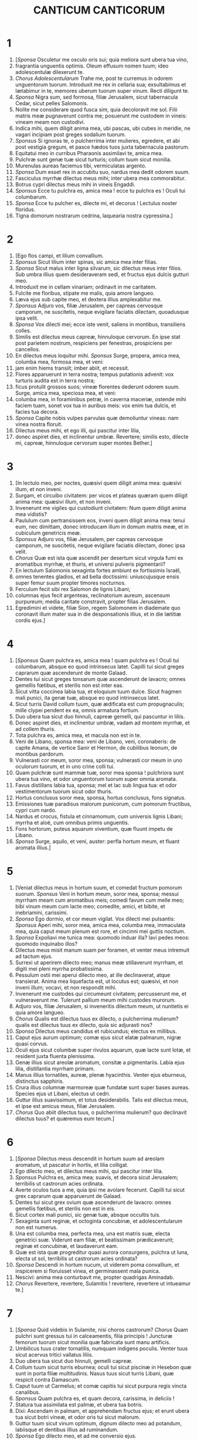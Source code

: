 #+TITLE: CANTICUM CANTICORUM
* 1
1. [/Sponsa/ Osculetur me osculo oris sui; quia meliora sunt ubera tua vino,
2. fragrantia unguentis optimis. Oleum effusum nomen tuum; ideo adolescentulæ dilexerunt te.
3. /Chorus Adolescentularum/ Trahe me, post te curremus in odorem unguentorum tuorum. Introduxit me rex in cellaria sua; exsultabimus et lætabimur in te, memores uberum tuorum super vinum. Recti diligunt te.
4. /Sponsa/ Nigra sum, sed formosa, filiæ Jerusalem, sicut tabernacula Cedar, sicut pelles Salomonis.
5. Nolite me considerare quod fusca sim, quia decoloravit me sol. Filii matris meæ pugnaverunt contra me; posuerunt me custodem in vineis: vineam meam non custodivi.
6. Indica mihi, quem diligit anima mea, ubi pascas, ubi cubes in meridie, ne vagari incipiam post greges sodalium tuorum.
7. /Sponsus/ Si ignoras te, o pulcherrima inter mulieres, egredere, et abi post vestigia gregum, et pasce hædos tuos juxta tabernacula pastorum.
8. Equitatui meo in curribus Pharaonis assimilavi te, amica mea.
9. Pulchræ sunt genæ tuæ sicut turturis; collum tuum sicut monilia.
10. Murenulas aureas faciemus tibi, vermiculatas argento.
11. /Sponsa/ Dum esset rex in accubitu suo, nardus mea dedit odorem suum.
12. Fasciculus myrrhæ dilectus meus mihi; inter ubera mea commorabitur.
13. Botrus cypri dilectus meus mihi in vineis Engaddi.
14. /Sponsus/ Ecce tu pulchra es, amica mea ! ecce tu pulchra es ! Oculi tui columbarum.
15. /Sponsa/ Ecce tu pulcher es, dilecte mi, et decorus ! Lectulus noster floridus.
16. Tigna domorum nostrarum cedrina, laquearia nostra cypressina.]
* 2
1. [Ego flos campi, et lilium convallium.
2. /Sponsus/ Sicut lilium inter spinas, sic amica mea inter filias.
3. /Sponsa/ Sicut malus inter ligna silvarum, sic dilectus meus inter filios. Sub umbra illius quem desideraveram sedi, et fructus ejus dulcis gutturi meo.
4. Introduxit me in cellam vinariam; ordinavit in me caritatem.
5. Fulcite me floribus, stipate me malis, quia amore langueo.
6. Læva ejus sub capite meo, et dextera illius amplexabitur me.
7. /Sponsus/ Adjuro vos, filiæ Jerusalem, per capreas cervosque camporum, ne suscitetis, neque evigilare faciatis dilectam, quoadusque ipsa velit.
8. /Sponsa/ Vox dilecti mei; ecce iste venit, saliens in montibus, transiliens colles.
9. Similis est dilectus meus capreæ, hinnuloque cervorum. En ipse stat post parietem nostrum, respiciens per fenestras, prospiciens per cancellos.
10. En dilectus meus loquitur mihi. /Sponsus/ Surge, propera, amica mea, columba mea, formosa mea, et veni:
11. jam enim hiems transiit; imber abiit, et recessit.
12. Flores apparuerunt in terra nostra; tempus putationis advenit: vox turturis audita est in terra nostra;
13. ficus protulit grossos suos; vineæ florentes dederunt odorem suum. Surge, amica mea, speciosa mea, et veni:
14. columba mea, in foraminibus petræ, in caverna maceriæ, ostende mihi faciem tuam, sonet vox tua in auribus meis: vox enim tua dulcis, et facies tua decora.
15. /Sponsa/ Capite nobis vulpes parvulas quæ demoliuntur vineas: nam vinea nostra floruit.
16. Dilectus meus mihi, et ego illi, qui pascitur inter lilia,
17. donec aspiret dies, et inclinentur umbræ. Revertere; similis esto, dilecte mi, capreæ, hinnuloque cervorum super montes Bether.]
* 3
1. [In lectulo meo, per noctes, quæsivi quem diligit anima mea: quæsivi illum, et non inveni.
2. Surgam, et circuibo civitatem: per vicos et plateas quæram quem diligit anima mea: quæsivi illum, et non inveni.
3. Invenerunt me vigiles qui custodiunt civitatem: Num quem diligit anima mea vidistis?
4. Paululum cum pertransissem eos, inveni quem diligit anima mea: tenui eum, nec dimittam, donec introducam illum in domum matris meæ, et in cubiculum genetricis meæ.
5. /Sponsus/ Adjuro vos, filiæ Jerusalem, per capreas cervosque camporum, ne suscitetis, neque evigilare faciatis dilectam, donec ipsa velit.
6. /Chorus/ Quæ est ista quæ ascendit per desertum sicut virgula fumi ex aromatibus myrrhæ, et thuris, et universi pulveris pigmentarii?
7. En lectulum Salomonis sexaginta fortes ambiunt ex fortissimis Israël,
8. omnes tenentes gladios, et ad bella doctissimi: uniuscujusque ensis super femur suum propter timores nocturnos.
9. Ferculum fecit sibi rex Salomon de lignis Libani;
10. columnas ejus fecit argenteas, reclinatorium aureum, ascensum purpureum; media caritate constravit, propter filias Jerusalem.
11. Egredimini et videte, filiæ Sion, regem Salomonem in diademate quo coronavit illum mater sua in die desponsationis illius, et in die lætitiæ cordis ejus.]
* 4
1. [/Sponsus/ Quam pulchra es, amica mea ! quam pulchra es ! Oculi tui columbarum, absque eo quod intrinsecus latet. Capilli tui sicut greges caprarum quæ ascenderunt de monte Galaad.
2. Dentes tui sicut greges tonsarum quæ ascenderunt de lavacro; omnes gemellis fœtibus, et sterilis non est inter eas.
3. Sicut vitta coccinea labia tua, et eloquium tuum dulce. Sicut fragmen mali punici, ita genæ tuæ, absque eo quod intrinsecus latet.
4. Sicut turris David collum tuum, quæ ædificata est cum propugnaculis; mille clypei pendent ex ea, omnis armatura fortium.
5. Duo ubera tua sicut duo hinnuli, capreæ gemelli, qui pascuntur in liliis.
6. Donec aspiret dies, et inclinentur umbræ, vadam ad montem myrrhæ, et ad collem thuris.
7. Tota pulchra es, amica mea, et macula non est in te.
8. Veni de Libano, sponsa mea: veni de Libano, veni, coronaberis: de capite Amana, de vertice Sanir et Hermon, de cubilibus leonum, de montibus pardorum.
9. Vulnerasti cor meum, soror mea, sponsa; vulnerasti cor meum in uno oculorum tuorum, et in uno crine colli tui.
10. Quam pulchræ sunt mammæ tuæ, soror mea sponsa ! pulchriora sunt ubera tua vino, et odor unguentorum tuorum super omnia aromata.
11. Favus distillans labia tua, sponsa; mel et lac sub lingua tua: et odor vestimentorum tuorum sicut odor thuris.
12. Hortus conclusus soror mea, sponsa, hortus conclusus, fons signatus.
13. Emissiones tuæ paradisus malorum punicorum, cum pomorum fructibus, cypri cum nardo.
14. Nardus et crocus, fistula et cinnamomum, cum universis lignis Libani; myrrha et aloë, cum omnibus primis unguentis.
15. Fons hortorum, puteus aquarum viventium, quæ fluunt impetu de Libano.
16. /Sponsa/ Surge, aquilo, et veni, auster: perfla hortum meum, et fluant aromata illius.]
* 5
1. [Veniat dilectus meus in hortum suum, et comedat fructum pomorum suorum. /Sponsus/ Veni in hortum meum, soror mea, sponsa; messui myrrham meam cum aromatibus meis; comedi favum cum melle meo; bibi vinum meum cum lacte meo; comedite, amici, et bibite, et inebriamini, carissimi.
2. /Sponsa/ Ego dormio, et cor meum vigilat. Vox dilecti mei pulsantis: /Sponsus/ Aperi mihi, soror mea, amica mea, columba mea, immaculata mea, quia caput meum plenum est rore, et cincinni mei guttis noctium.
3. /Sponsa/ Expoliavi me tunica mea: quomodo induar illa? lavi pedes meos: quomodo inquinabo illos?
4. Dilectus meus misit manum suam per foramen, et venter meus intremuit ad tactum ejus.
5. Surrexi ut aperirem dilecto meo; manus meæ stillaverunt myrrham, et digiti mei pleni myrrha probatissima.
6. Pessulum ostii mei aperui dilecto meo, at ille declinaverat, atque transierat. Anima mea liquefacta est, ut locutus est; quæsivi, et non inveni illum; vocavi, et non respondit mihi.
7. Invenerunt me custodes qui circumeunt civitatem; percusserunt me, et vulneraverunt me. Tulerunt pallium meum mihi custodes murorum.
8. Adjuro vos, filiæ Jerusalem, si inveneritis dilectum meum, ut nuntietis ei quia amore langueo.
9. /Chorus/ Qualis est dilectus tuus ex dilecto, o pulcherrima mulierum? qualis est dilectus tuus ex dilecto, quia sic adjurasti nos?
10. /Sponsa/ Dilectus meus candidus et rubicundus; electus ex millibus.
11. Caput ejus aurum optimum; comæ ejus sicut elatæ palmarum, nigræ quasi corvus.
12. Oculi ejus sicut columbæ super rivulos aquarum, quæ lacte sunt lotæ, et resident juxta fluenta plenissima.
13. Genæ illius sicut areolæ aromatum, consitæ a pigmentariis. Labia ejus lilia, distillantia myrrham primam.
14. Manus illius tornatiles, aureæ, plenæ hyacinthis. Venter ejus eburneus, distinctus sapphiris.
15. Crura illius columnæ marmoreæ quæ fundatæ sunt super bases aureas. Species ejus ut Libani, electus ut cedri.
16. Guttur illius suavissimum, et totus desiderabilis. Talis est dilectus meus, et ipse est amicus meus, filiæ Jerusalem.
17. /Chorus/ Quo abiit dilectus tuus, o pulcherrima mulierum? quo declinavit dilectus tuus? et quæremus eum tecum.]
* 6
1. [/Sponsa/ Dilectus meus descendit in hortum suum ad areolam aromatum, ut pascatur in hortis, et lilia colligat.
2. Ego dilecto meo, et dilectus meus mihi, qui pascitur inter lilia.
3. /Sponsus/ Pulchra es, amica mea; suavis, et decora sicut Jerusalem; terribilis ut castrorum acies ordinata.
4. Averte oculos tuos a me, quia ipsi me avolare fecerunt. Capilli tui sicut grex caprarum quæ apparuerunt de Galaad.
5. Dentes tui sicut grex ovium quæ ascenderunt de lavacro: omnes gemellis fœtibus, et sterilis non est in eis.
6. Sicut cortex mali punici, sic genæ tuæ, absque occultis tuis.
7. Sexaginta sunt reginæ, et octoginta concubinæ, et adolescentularum non est numerus.
8. Una est columba mea, perfecta mea, una est matris suæ, electa genetrici suæ. Viderunt eam filiæ, et beatissimam prædicaverunt; reginæ et concubinæ, et laudaverunt eam.
9. Quæ est ista quæ progreditur quasi aurora consurgens, pulchra ut luna, electa ut sol, terribilis ut castrorum acies ordinata?
10. /Sponsa/ Descendi in hortum nucum, ut viderem poma convallium, et inspicerem si floruisset vinea, et germinassent mala punica.
11. Nescivi: anima mea conturbavit me, propter quadrigas Aminadab.
12. /Chorus/ Revertere, revertere, Sulamitis ! revertere, revertere ut intueamur te.]
* 7
1. [/Sponsa/ Quid videbis in Sulamite, nisi choros castrorum? /Chorus/ Quam pulchri sunt gressus tui in calceamentis, filia principis ! Juncturæ femorum tuorum sicut monilia quæ fabricata sunt manu artificis.
2. Umbilicus tuus crater tornatilis, numquam indigens poculis. Venter tuus sicut acervus tritici vallatus liliis.
3. Duo ubera tua sicut duo hinnuli, gemelli capreæ.
4. Collum tuum sicut turris eburnea; oculi tui sicut piscinæ in Hesebon quæ sunt in porta filiæ multitudinis. Nasus tuus sicut turris Libani, quæ respicit contra Damascum.
5. Caput tuum ut Carmelus; et comæ capitis tui sicut purpura regis vincta canalibus.
6. /Sponsus/ Quam pulchra es, et quam decora, carissima, in deliciis !
7. Statura tua assimilata est palmæ, et ubera tua botris.
8. Dixi: Ascendam in palmam, et apprehendam fructus ejus; et erunt ubera tua sicut botri vineæ, et odor oris tui sicut malorum.
9. Guttur tuum sicut vinum optimum, dignum dilecto meo ad potandum, labiisque et dentibus illius ad ruminandum.
10. /Sponsa/ Ego dilecto meo, et ad me conversio ejus.
11. Veni, dilecte mi, egrediamur in agrum, commoremur in villis.
12. Mane surgamus ad vineas: videamus si floruit vinea, si flores fructus parturiunt, si floruerunt mala punica; ibi dabo tibi ubera mea.
13. Mandragoræ dederunt odorem in portis nostris omnia poma: nova et vetera, dilecte mi, servavi tibi.]
* 8
1. [Quis mihi det te fratrem meum, sugentem ubera matris meæ, ut inveniam te foris, et deosculer te, et jam me nemo despiciat?
2. Apprehendam te, et ducam in domum matris meæ: ibi me docebis, et dabo tibi poculum ex vino condito, et mustum malorum granatorum meorum.
3. Læva ejus sub capite meo, et dextera illius amplexabitur me.
4. /Sponsus/ Adjuro vos, filiæ Jerusalem, ne suscitetis, neque evigilare faciatis dilectam, donec ipsa velit.
5. /Chorus/ Quæ est ista quæ ascendit de deserto, deliciis affluens, innixa super dilectum suum? /Sponsus/ Sub arbore malo suscitavi te; ibi corrupta est mater tua, ibi violata est genitrix tua.
6. /Sponsa/ Pone me ut signaculum super cor tuum, ut signaculum super brachium tuum, quia fortis est ut mors dilectio, dura sicut infernus æmulatio: lampades ejus lampades ignis atque flammarum.
7. Aquæ multæ non potuerunt extinguere caritatem, nec flumina obruent illam. Si dederit homo omnem substantiam domus suæ pro dilectione, quasi nihil despiciet eam.
8. /Chorus Fratrum/ Soror nostra parva, et ubera non habet; quid faciemus sorori nostræ in die quando alloquenda est?
9. Si murus est, ædificemus super eum propugnacula argentea; si ostium est, compingamus illud tabulis cedrinis.
10. /Sponsa/ Ego murus, et ubera mea sicut turris, ex quo facta sum coram eo, quasi pacem reperiens.
11. /Chorus Fratrum/ Vinea fuit pacifico in ea quæ habet populos: tradidit eam custodibus; vir affert pro fructu ejus mille argenteos.
12. /Sponsa/ Vinea mea coram me est. Mille tui pacifici, et ducenti his qui custodiunt fructus ejus.
13. /Sponsus/ Quæ habitas in hortis, amici auscultant; fac me audire vocem tuam.
14. /Sponsa/ Fuge, dilecte mi, et assimilare capreæ, hinnuloque cervorum super montes aromatum.]
